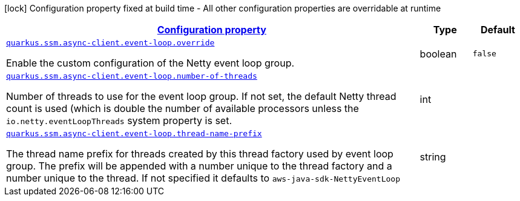 [.configuration-legend]
icon:lock[title=Fixed at build time] Configuration property fixed at build time - All other configuration properties are overridable at runtime
[.configuration-reference, cols="80,.^10,.^10"]
|===

h|[[quarkus-amazon-common-config-group-netty-http-client-config-sdk-event-loop-group-config_configuration]]link:#quarkus-amazon-common-config-group-netty-http-client-config-sdk-event-loop-group-config_configuration[Configuration property]

h|Type
h|Default

a| [[quarkus-amazon-common-config-group-netty-http-client-config-sdk-event-loop-group-config_quarkus.ssm.async-client.event-loop.override]]`link:#quarkus-amazon-common-config-group-netty-http-client-config-sdk-event-loop-group-config_quarkus.ssm.async-client.event-loop.override[quarkus.ssm.async-client.event-loop.override]`

[.description]
--
Enable the custom configuration of the Netty event loop group.
--|boolean 
|`false`


a| [[quarkus-amazon-common-config-group-netty-http-client-config-sdk-event-loop-group-config_quarkus.ssm.async-client.event-loop.number-of-threads]]`link:#quarkus-amazon-common-config-group-netty-http-client-config-sdk-event-loop-group-config_quarkus.ssm.async-client.event-loop.number-of-threads[quarkus.ssm.async-client.event-loop.number-of-threads]`

[.description]
--
Number of threads to use for the event loop group. 
 If not set, the default Netty thread count is used (which is double the number of available processors unless the `io.netty.eventLoopThreads` system property is set.
--|int 
|


a| [[quarkus-amazon-common-config-group-netty-http-client-config-sdk-event-loop-group-config_quarkus.ssm.async-client.event-loop.thread-name-prefix]]`link:#quarkus-amazon-common-config-group-netty-http-client-config-sdk-event-loop-group-config_quarkus.ssm.async-client.event-loop.thread-name-prefix[quarkus.ssm.async-client.event-loop.thread-name-prefix]`

[.description]
--
The thread name prefix for threads created by this thread factory used by event loop group. 
 The prefix will be appended with a number unique to the thread factory and a number unique to the thread. 
 If not specified it defaults to `aws-java-sdk-NettyEventLoop`
--|string 
|

|===